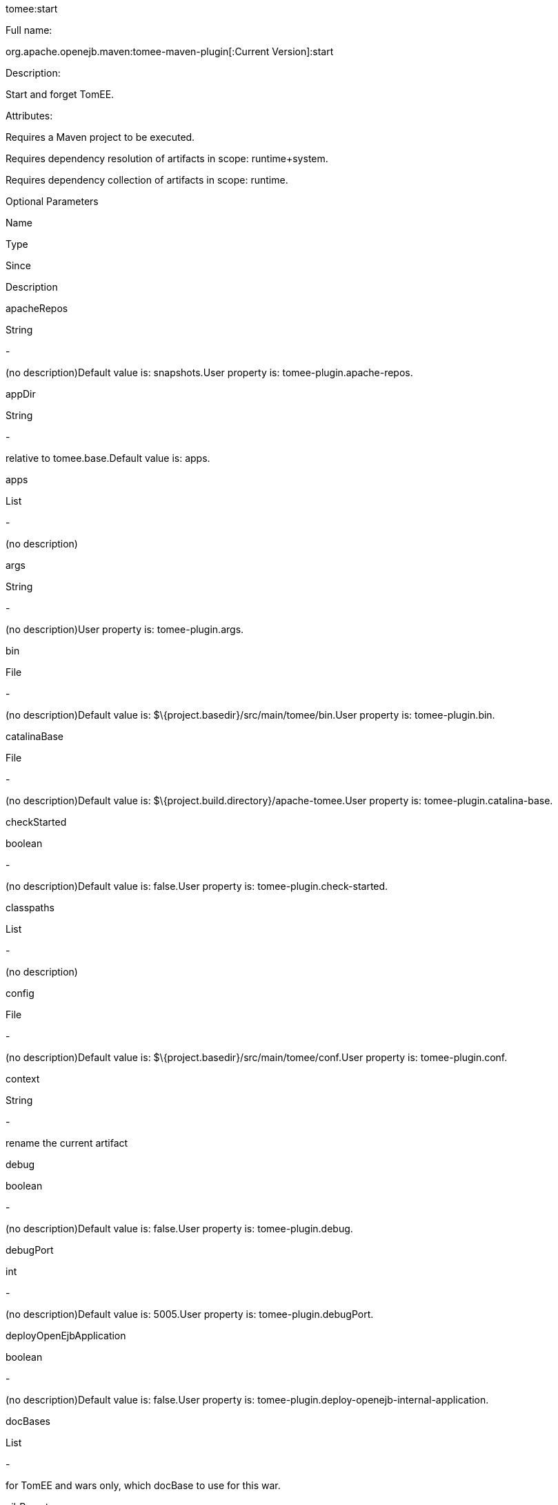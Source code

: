 :index-group: Unrevised
:jbake-type: page
:jbake-status: published


tomee:start

Full name:

org.apache.openejb.maven:tomee-maven-plugin[:Current Version]:start

Description:

Start and forget TomEE.

Attributes:

Requires a Maven project to be executed.

Requires dependency resolution of artifacts in scope: runtime+system.

Requires dependency collection of artifacts in scope: runtime.

Optional Parameters

Name

Type

Since

Description

apacheRepos

String

-

(no description)Default value is: snapshots.User property is:
tomee-plugin.apache-repos.

appDir

String

-

relative to tomee.base.Default value is: apps.

apps

List

-

(no description)

args

String

-

(no description)User property is: tomee-plugin.args.

bin

File

-

(no description)Default value is:
$\{project.basedir}/src/main/tomee/bin.User property is:
tomee-plugin.bin.

catalinaBase

File

-

(no description)Default value is:
$\{project.build.directory}/apache-tomee.User property is:
tomee-plugin.catalina-base.

checkStarted

boolean

-

(no description)Default value is: false.User property is:
tomee-plugin.check-started.

classpaths

List

-

(no description)

config

File

-

(no description)Default value is:
$\{project.basedir}/src/main/tomee/conf.User property is:
tomee-plugin.conf.

context

String

-

rename the current artifact

debug

boolean

-

(no description)Default value is: false.User property is:
tomee-plugin.debug.

debugPort

int

-

(no description)Default value is: 5005.User property is:
tomee-plugin.debugPort.

deployOpenEjbApplication

boolean

-

(no description)Default value is: false.User property is:
tomee-plugin.deploy-openejb-internal-application.

docBases

List

-

for TomEE and wars only, which docBase to use for this war.

ejbRemote

boolean

-

(no description)Default value is: true.User property is:
tomee-plugin.ejb-remote.

externalRepositories

List

-

for TomEE and wars only, add some external repositories to classloader.

forceReloadable

boolean

-

force webapp to be reloadableDefault value is: false.User property is:
tomee-plugin.force-reloadable.

javaagents

List

-

(no description)

keepServerXmlAsthis

boolean

-

(Removed since 7.0.0)Default value is: false.User property is:
tomee-plugin.keep-server-xml.

lib

File

-

(no description)Default value is:
$\{project.basedir}/src/main/tomee/lib.User property is:
tomee-plugin.lib.

libDir

String

-

relative to tomee.base.Default value is: lib.

libs

List

-

supported formats: --> groupId:artifactId:version... -->
unzip:groupId:artifactId:version... --> remove:prefix (often prefix =
artifactId)

mainDir

File

-

(no description)Default value is: $\{project.basedir}/src/main.

password

String

-

(no description)User property is: tomee-plugin.pwd.

quickSession

boolean

-

use a real random instead of secure random. saves few ms at
startup.Default value is: true.User property is:
tomee-plugin.quick-session.

realm

String

-

(no description)User property is: tomee-plugin.realm.

reloadOnUpdate

boolean

-

(no description)Default value is: false.User property is:
tomee-plugin.reload-on-update.

removeDefaultWebapps

boolean

-

(no description)Default value is: true.User property is:
tomee-plugin.remove-default-webapps.

removeTomeeWebapp

boolean

-

(no description)Default value is: true.User property is:
tomee-plugin.remove-tomee-webapps.

simpleLog

boolean

-

(no description)Default value is: false.User property is:
tomee-plugin.simple-log.

skipCurrentProject

boolean

-

(no description)Default value is: false.User property is:
tomee-plugin.skipCurrentProject.

skipWarResources

boolean

-

when you set docBases to src/main/webapp setting it to true will allow
hot refresh.Default value is: false.User property is:
tomee-plugin.skipWarResources.

synchronization

Synchronization

-

(no description)

synchronizations

List

-

(no description)

systemVariables

Map

-

(no description)

target

File

-

(no description)Default value is: $\{project.build.directory}.

tomeeAjpPort

int

-

(no description)Default value is: 8009.User property is:
tomee-plugin.ajp.

tomeeAlreadyInstalled

boolean

-

(no description)Default value is: false.User property is:
tomee-plugin.exiting.

tomeeArtifactId

String

-

(no description)Default value is: apache-tomee.User property is:
tomee-plugin.artifactId.

tomeeClassifier

String

-

(no description)Default value is: webprofile.User property is:
tomee-plugin.classifier.

tomeeGroupId

String

-

(no description)Default value is: org.apache.openejb.User property is:
tomee-plugin.groupId.

tomeeHost

String

-

(no description)Default value is: localhost.User property is:
tomee-plugin.host.

tomeeHttpPort

int

-

(no description)Default value is: 8080.User property is:
tomee-plugin.http.

tomeeHttpsPort

Integer

-

(no description)User property is: tomee-plugin.https.

tomeeShutdownCommand

String

-

(no description)Default value is: SHUTDOWN.User property is:
tomee-plugin.shutdown-command.

tomeeShutdownPort

int

-

(no description)Default value is: 8005.User property is:
tomee-plugin.shutdown.

tomeeVersion

String

-

(no description)Default value is: -1.User property is:
tomee-plugin.version.

useConsole

boolean

-

(no description)Default value is: true.User property is:
tomee-plugin.use-console.

useOpenEJB

boolean

-

use openejb-standalone automatically instead of TomEEDefault value is:
false.User property is: tomee-plugin.openejb.

user

String

-

(no description)User property is: tomee-plugin.user.

warFile

File

-

(no description)Default value is:
latexmath:[${project.build.directory}/$]\{project.build.finalName}.$\{project.packaging}.

webappClasses

File

-

(no description)Default value is: $\{project.build.outputDirectory}.User
property is: tomee-plugin.webappClasses.

webappDefaultConfig

boolean

-

forcing nice default for war development (WEB-INF/classes and web
resources)Default value is: false.User property is:
tomee-plugin.webappDefaultConfig.

webappDir

String

-

relative to tomee.base.Default value is: webapps.

webappResources

File

-

(no description)Default value is:
$\{project.basedir}/src/main/webapp.User property is:
tomee-plugin.webappResources.

webapps

List

-

(no description)

Parameter Details

apacheRepos:

(no description)

Type: java.lang.String

Required: No

User Property: tomee-plugin.apache-repos

Default: snapshots

appDir:

relative to tomee.base.

Type: java.lang.String

Required: No

Default: apps

apps:

(no description)

Type: java.util.List

Required: No

args:

(no description)

Type: java.lang.String

Required: No

User Property: tomee-plugin.args

bin:

(no description)

Type: java.io.File

Required: No

User Property: tomee-plugin.bin

Default: $\{project.basedir}/src/main/tomee/bin

catalinaBase:

(no description)

Type: java.io.File

Required: No

User Property: tomee-plugin.catalina-base

Default: $\{project.build.directory}/apache-tomee

checkStarted:

(no description)

Type: boolean

Required: No

User Property: tomee-plugin.check-started

Default: false

classpaths:

(no description)

Type: java.util.List

Required: No

config:

(no description)

Type: java.io.File

Required: No

User Property: tomee-plugin.conf

Default: $\{project.basedir}/src/main/tomee/conf

context:

rename the current artifact

Type: java.lang.String

Required: No

debug:

(no description)

Type: boolean

Required: No

User Property: tomee-plugin.debug

Default: false

debugPort:

(no description)

Type: int

Required: No

User Property: tomee-plugin.debugPort

Default: 5005

deployOpenEjbApplication:

(no description)

Type: boolean

Required: No

User Property: tomee-plugin.deploy-openejb-internal-application

Default: false

docBases:

for TomEE and wars only, which docBase to use for this war.

Type: java.util.List

Required: No

ejbRemote:

(no description)

Type: boolean

Required: No

User Property: tomee-plugin.ejb-remote

Default: true

externalRepositories:

for TomEE and wars only, add some external repositories to classloader.

Type: java.util.List

Required: No

forceReloadable:

force webapp to be reloadable

Type: boolean

Required: No

User Property: tomee-plugin.force-reloadable

Default: false

javaagents:

(no description)

Type: java.util.List

Required: No

keepServerXmlAsthis:

(no description)

Type: boolean

Required: No

User Property: tomee-plugin.keep-server-xml

Default: false

lib:

(no description)

Type: java.io.File

Required: No

User Property: tomee-plugin.lib

Default: $\{project.basedir}/src/main/tomee/lib

libDir:

relative to tomee.base.

Type: java.lang.String

Required: No

Default: lib

libs:

supported formats: --> groupId:artifactId:version... -->
unzip:groupId:artifactId:version... --> remove:prefix (often prefix =
artifactId)

Type: java.util.List

Required: No

mainDir:

(no description)

Type: java.io.File

Required: No

Default: $\{project.basedir}/src/main

password:

(no description)

Type: java.lang.String

Required: No

User Property: tomee-plugin.pwd

quickSession:

use a real random instead of secure random. saves few ms at startup.

Type: boolean

Required: No

User Property: tomee-plugin.quick-session

Default: true

realm:

(no description)

Type: java.lang.String

Required: No

User Property: tomee-plugin.realm

reloadOnUpdate:

(no description)

Type: boolean

Required: No

User Property: tomee-plugin.reload-on-update

Default: false

removeDefaultWebapps:

(no description)

Type: boolean

Required: No

User Property: tomee-plugin.remove-default-webapps

Default: true

removeTomeeWebapp:

(no description)

Type: boolean

Required: No

User Property: tomee-plugin.remove-tomee-webapps

Default: true

simpleLog:

(no description)

Type: boolean

Required: No

User Property: tomee-plugin.simple-log

Default: false

skipCurrentProject:

(no description)

Type: boolean

Required: No

User Property: tomee-plugin.skipCurrentProject

Default: false

skipWarResources:

when you set docBases to src/main/webapp setting it to true will allow
hot refresh.

Type: boolean

Required: No

User Property: tomee-plugin.skipWarResources

Default: false

synchronization:

(no description)

Type: org.apache.openejb.maven.plugin.Synchronization

Required: No

synchronizations:

(no description)

Type: java.util.List

Required: No

systemVariables:

(no description)

Type: java.util.Map

Required: No

target:

(no description)

Type: java.io.File

Required: No

Default: $\{project.build.directory}

tomeeAjpPort:

(no description)

Type: int

Required: No

User Property: tomee-plugin.ajp

Default: 8009

tomeeAlreadyInstalled:

(no description)

Type: boolean

Required: No

User Property: tomee-plugin.exiting

Default: false

tomeeArtifactId:

(no description)

Type: java.lang.String

Required: No

User Property: tomee-plugin.artifactId

Default: apache-tomee

tomeeClassifier:

(no description)

Type: java.lang.String

Required: No

User Property: tomee-plugin.classifier

Default: webprofile

tomeeGroupId:

(no description)

Type: java.lang.String

Required: No

User Property: tomee-plugin.groupId

Default: org.apache.openejb

tomeeHost:

(no description)

Type: java.lang.String

Required: No

User Property: tomee-plugin.host

Default: localhost

tomeeHttpPort:

(no description)

Type: int

Required: No

User Property: tomee-plugin.http

Default: 8080

tomeeHttpsPort:

(no description)

Type: java.lang.Integer

Required: No

User Property: tomee-plugin.https

tomeeShutdownCommand:

(no description)

Type: java.lang.String

Required: No

User Property: tomee-plugin.shutdown-command

Default: SHUTDOWN

tomeeShutdownPort:

(no description)

Type: int

Required: No

User Property: tomee-plugin.shutdown

Default: 8005

tomeeVersion:

(no description)

Type: java.lang.String

Required: No

User Property: tomee-plugin.version

Default: -1

useConsole:

(no description)

Type: boolean

Required: No

User Property: tomee-plugin.use-console

Default: true

useOpenEJB:

use openejb-standalone automatically instead of TomEE

Type: boolean

Required: No

User Property: tomee-plugin.openejb

Default: false

user:

(no description)

Type: java.lang.String

Required: No

User Property: tomee-plugin.user

warFile:

(no description)

Type: java.io.File

Required: No

Default:
latexmath:[${project.build.directory}/$]\{project.build.finalName}.$\{project.packaging}

webappClasses:

(no description)

Type: java.io.File

Required: No

User Property: tomee-plugin.webappClasses

Default: $\{project.build.outputDirectory}

webappDefaultConfig:

forcing nice default for war development (WEB-INF/classes and web
resources)

Type: boolean

Required: No

User Property: tomee-plugin.webappDefaultConfig

Default: false

webappDir:

relative to tomee.base.

Type: java.lang.String

Required: No

Default: webapps

webappResources:

(no description)

Type: java.io.File

Required: No

User Property: tomee-plugin.webappResources

Default: $\{project.basedir}/src/main/webapp

webapps:

(no description)

Type: java.util.List

Required: No
